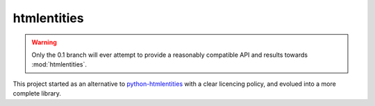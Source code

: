 htmlentities
############

.. Warning::
   Only the 0.1 branch will ever attempt to provide a reasonably compatible
   API and results towards :mod:`htmlentities`.

This project started as an alternative to `python-htmlentities`_ with a clear licencing
policy, and evolued into a more complete library.

.. _python-htmlentities: https://github.com/cobrateam/python-htmlentities
